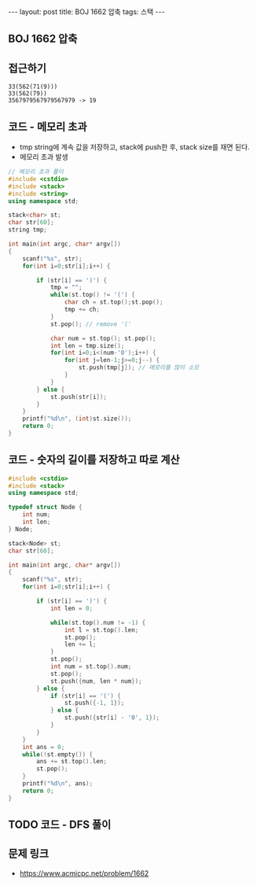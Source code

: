 #+HTML: ---
#+HTML: layout: post
#+HTML: title: BOJ 1662 압축
#+HTML: tags: 스택
#+HTML: ---
#+OPTIONS: ^:nil

** BOJ 1662 압축

** 접근하기
#+BEGIN_EXAMPLE
33(562(71(9)))
33(562(79))
3567979567979567979 -> 19
#+END_EXAMPLE

** 코드 - 메모리 초과
- tmp string에 계속 값을 저장하고, stack에 push한 후, stack size를 재면 된다.
- 메모리 초과 발생
#+BEGIN_SRC cpp
// 메모리 초과 풀이
#include <cstdio>
#include <stack>
#include <string>
using namespace std;

stack<char> st;
char str[60];
string tmp;

int main(int argc, char* argv[])
{
    scanf("%s", str);
    for(int i=0;str[i];i++) {
        
        if (str[i] == ')') {
            tmp = "";
            while(st.top() != '(') {
                char ch = st.top();st.pop();
                tmp += ch;
            }
            st.pop(); // remove '('

            char num = st.top(); st.pop();
            int len = tmp.size();
            for(int i=0;i<(num-'0');i++) {
                for(int j=len-1;j>=0;j--) {
                    st.push(tmp[j]); // 메모리를 많이 소모
                }
            }
        } else {
            st.push(str[i]);
        }
    }
    printf("%d\n", (int)st.size());
    return 0;
}
#+END_SRC

** 코드 - 숫자의 길이를 저장하고 따로 계산
#+BEGIN_SRC cpp
#include <cstdio>
#include <stack>
using namespace std;

typedef struct Node {
    int num;
    int len;    
} Node;

stack<Node> st;
char str[60];

int main(int argc, char* argv[])
{
    scanf("%s", str);
    for(int i=0;str[i];i++) {
        
        if (str[i] == ')') {
            int len = 0;

            while(st.top().num != -1) {
                int l = st.top().len;
                st.pop();
                len += l;
            }
            st.pop();
            int num = st.top().num;
            st.pop();
            st.push({num, len * num});
        } else {
            if (str[i] == '(') {
                st.push({-1, 1});
            } else {
                st.push({str[i] - '0', 1});
            }
        }
    }
    int ans = 0;
    while(!st.empty()) {
        ans += st.top().len;
        st.pop();
    }
    printf("%d\n", ans);
    return 0;
}
#+END_SRC
** TODO 코드 - DFS 풀이
** 문제 링크
- https://www.acmicpc.net/problem/1662
